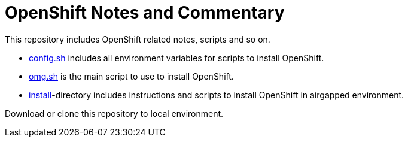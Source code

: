 # OpenShift Notes and Commentary

This repository includes OpenShift related notes, scripts and so on. 

* link:config.sh[config.sh] includes all environment variables for scripts to install OpenShift.
* link:omg.sh[omg.sh] is the main script to use to install OpenShift.
* link:install/[install]-directory includes instructions and scripts to install OpenShift in airgapped environment.

Download or clone this repository to local environment.